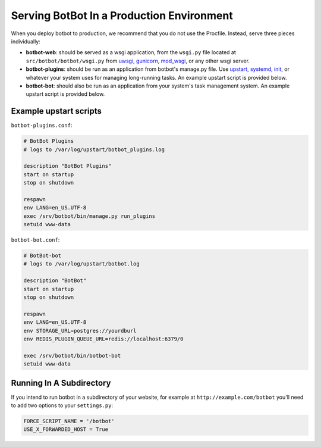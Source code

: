 ******************************************
Serving BotBot In a Production Environment
******************************************

When you deploy botbot to production, we recommend that you do not use the Procfile. Instead, serve three pieces individually:

* **botbot-web**: should be served as a wsgi application, from the ``wsgi.py`` file located at ``src/botbot/botbot/wsgi.py`` from `uwsgi <https://uwsgi-docs.readthedocs.org/en/latest/>`_, `gunicorn <http://gunicorn.org/>`_, `mod_wsgi <https://code.google.com/p/modwsgi/>`_, or any other wsgi server.
* **botbot-plugins**: should be run as an application from botbot's manage.py file. Use `upstart <http://upstart.ubuntu.com/>`_, `systemd <http://freedesktop.org/wiki/Software/systemd/>`_, `init <http://www.sensi.org/~alec/unix/redhat/sysvinit.html>`_, or whatever your system uses for managing long-running tasks. An example upstart script is provided below.
* **botbot-bot**: should also be run as an application from your system's task management system. An example upstart script is provided below.

Example upstart scripts
-----------------------

``botbot-plugins.conf``:

.. code-block:: bash

    # BotBot Plugins
    # logs to /var/log/upstart/botbot_plugins.log

    description "BotBot Plugins"
    start on startup
    stop on shutdown

    respawn
    env LANG=en_US.UTF-8
    exec /srv/botbot/bin/manage.py run_plugins
    setuid www-data

``botbot-bot.conf``:

.. code-block:: bash

    # BotBot-bot
    # logs to /var/log/upstart/botbot.log

    description "BotBot"
    start on startup
    stop on shutdown

    respawn
    env LANG=en_US.UTF-8
    env STORAGE_URL=postgres://yourdburl
    env REDIS_PLUGIN_QUEUE_URL=redis://localhost:6379/0

    exec /srv/botbot/bin/botbot-bot
    setuid www-data

Running In A Subdirectory
-------------------------

If you intend to run botbot in a subdirectory of your website, for example at ``http://example.com/botbot`` you'll need to add two options to your ``settings.py``:

.. code-block:: python

    FORCE_SCRIPT_NAME = '/botbot'
    USE_X_FORWARDED_HOST = True

